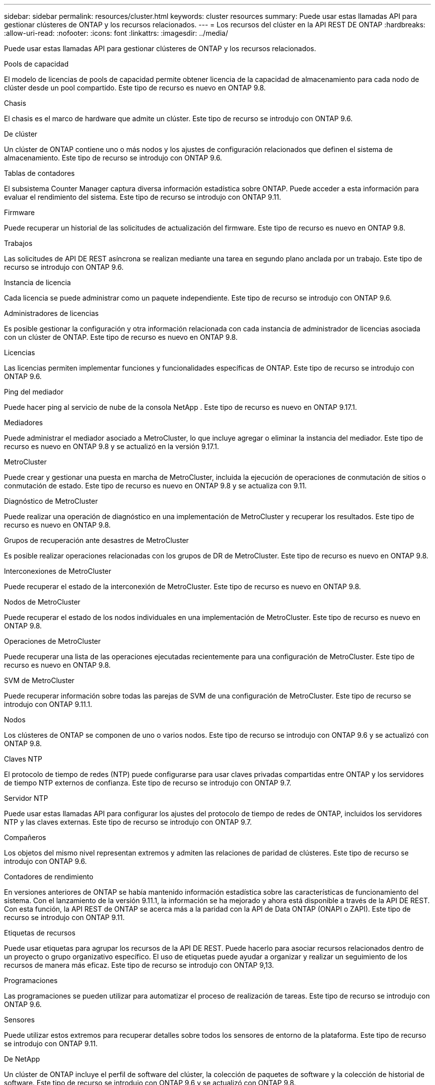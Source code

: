 ---
sidebar: sidebar 
permalink: resources/cluster.html 
keywords: cluster resources 
summary: Puede usar estas llamadas API para gestionar clústeres de ONTAP y los recursos relacionados. 
---
= Los recursos del clúster en la API REST DE ONTAP
:hardbreaks:
:allow-uri-read: 
:nofooter: 
:icons: font
:linkattrs: 
:imagesdir: ../media/


[role="lead"]
Puede usar estas llamadas API para gestionar clústeres de ONTAP y los recursos relacionados.

.Pools de capacidad
El modelo de licencias de pools de capacidad permite obtener licencia de la capacidad de almacenamiento para cada nodo de clúster desde un pool compartido. Este tipo de recurso es nuevo en ONTAP 9.8.

.Chasis
El chasis es el marco de hardware que admite un clúster. Este tipo de recurso se introdujo con ONTAP 9.6.

.De clúster
Un clúster de ONTAP contiene uno o más nodos y los ajustes de configuración relacionados que definen el sistema de almacenamiento. Este tipo de recurso se introdujo con ONTAP 9.6.

.Tablas de contadores
El subsistema Counter Manager captura diversa información estadística sobre ONTAP. Puede acceder a esta información para evaluar el rendimiento del sistema. Este tipo de recurso se introdujo con ONTAP 9.11.

.Firmware
Puede recuperar un historial de las solicitudes de actualización del firmware. Este tipo de recurso es nuevo en ONTAP 9.8.

.Trabajos
Las solicitudes de API DE REST asíncrona se realizan mediante una tarea en segundo plano anclada por un trabajo. Este tipo de recurso se introdujo con ONTAP 9.6.

.Instancia de licencia
Cada licencia se puede administrar como un paquete independiente. Este tipo de recurso se introdujo con ONTAP 9.6.

.Administradores de licencias
Es posible gestionar la configuración y otra información relacionada con cada instancia de administrador de licencias asociada con un clúster de ONTAP. Este tipo de recurso es nuevo en ONTAP 9.8.

.Licencias
Las licencias permiten implementar funciones y funcionalidades específicas de ONTAP. Este tipo de recurso se introdujo con ONTAP 9.6.

.Ping del mediador
Puede hacer ping al servicio de nube de la consola NetApp . Este tipo de recurso es nuevo en ONTAP 9.17.1.

.Mediadores
Puede administrar el mediador asociado a MetroCluster, lo que incluye agregar o eliminar la instancia del mediador. Este tipo de recurso es nuevo en ONTAP 9.8 y se actualizó en la versión 9.17.1.

.MetroCluster
Puede crear y gestionar una puesta en marcha de MetroCluster, incluida la ejecución de operaciones de conmutación de sitios o conmutación de estado. Este tipo de recurso es nuevo en ONTAP 9.8 y se actualiza con 9.11.

.Diagnóstico de MetroCluster
Puede realizar una operación de diagnóstico en una implementación de MetroCluster y recuperar los resultados. Este tipo de recurso es nuevo en ONTAP 9.8.

.Grupos de recuperación ante desastres de MetroCluster
Es posible realizar operaciones relacionadas con los grupos de DR de MetroCluster. Este tipo de recurso es nuevo en ONTAP 9.8.

.Interconexiones de MetroCluster
Puede recuperar el estado de la interconexión de MetroCluster. Este tipo de recurso es nuevo en ONTAP 9.8.

.Nodos de MetroCluster
Puede recuperar el estado de los nodos individuales en una implementación de MetroCluster. Este tipo de recurso es nuevo en ONTAP 9.8.

.Operaciones de MetroCluster
Puede recuperar una lista de las operaciones ejecutadas recientemente para una configuración de MetroCluster. Este tipo de recurso es nuevo en ONTAP 9.8.

.SVM de MetroCluster
Puede recuperar información sobre todas las parejas de SVM de una configuración de MetroCluster. Este tipo de recurso se introdujo con ONTAP 9.11.1.

.Nodos
Los clústeres de ONTAP se componen de uno o varios nodos. Este tipo de recurso se introdujo con ONTAP 9.6 y se actualizó con ONTAP 9.8.

.Claves NTP
El protocolo de tiempo de redes (NTP) puede configurarse para usar claves privadas compartidas entre ONTAP y los servidores de tiempo NTP externos de confianza. Este tipo de recurso se introdujo con ONTAP 9.7.

.Servidor NTP
Puede usar estas llamadas API para configurar los ajustes del protocolo de tiempo de redes de ONTAP, incluidos los servidores NTP y las claves externas. Este tipo de recurso se introdujo con ONTAP 9.7.

.Compañeros
Los objetos del mismo nivel representan extremos y admiten las relaciones de paridad de clústeres. Este tipo de recurso se introdujo con ONTAP 9.6.

.Contadores de rendimiento
En versiones anteriores de ONTAP se había mantenido información estadística sobre las características de funcionamiento del sistema. Con el lanzamiento de la versión 9.11.1, la información se ha mejorado y ahora está disponible a través de la API DE REST. Con esta función, la API REST de ONTAP se acerca más a la paridad con la API de Data ONTAP (ONAPI o ZAPI). Este tipo de recurso se introdujo con ONTAP 9.11.

.Etiquetas de recursos
Puede usar etiquetas para agrupar los recursos de la API DE REST. Puede hacerlo para asociar recursos relacionados dentro de un proyecto o grupo organizativo específico. El uso de etiquetas puede ayudar a organizar y realizar un seguimiento de los recursos de manera más eficaz. Este tipo de recurso se introdujo con ONTAP 9,13.

.Programaciones
Las programaciones se pueden utilizar para automatizar el proceso de realización de tareas. Este tipo de recurso se introdujo con ONTAP 9.6.

.Sensores
Puede utilizar estos extremos para recuperar detalles sobre todos los sensores de entorno de la plataforma. Este tipo de recurso se introdujo con ONTAP 9.11.

.De NetApp
Un clúster de ONTAP incluye el perfil de software del clúster, la colección de paquetes de software y la colección de historial de software. Este tipo de recurso se introdujo con ONTAP 9.6 y se actualizó con ONTAP 9.8.

.Web
Se pueden usar estos extremos para actualizar las configuraciones de servicios web y recuperar la configuración actual. Este tipo de recurso se introdujo con ONTAP 9.10.
